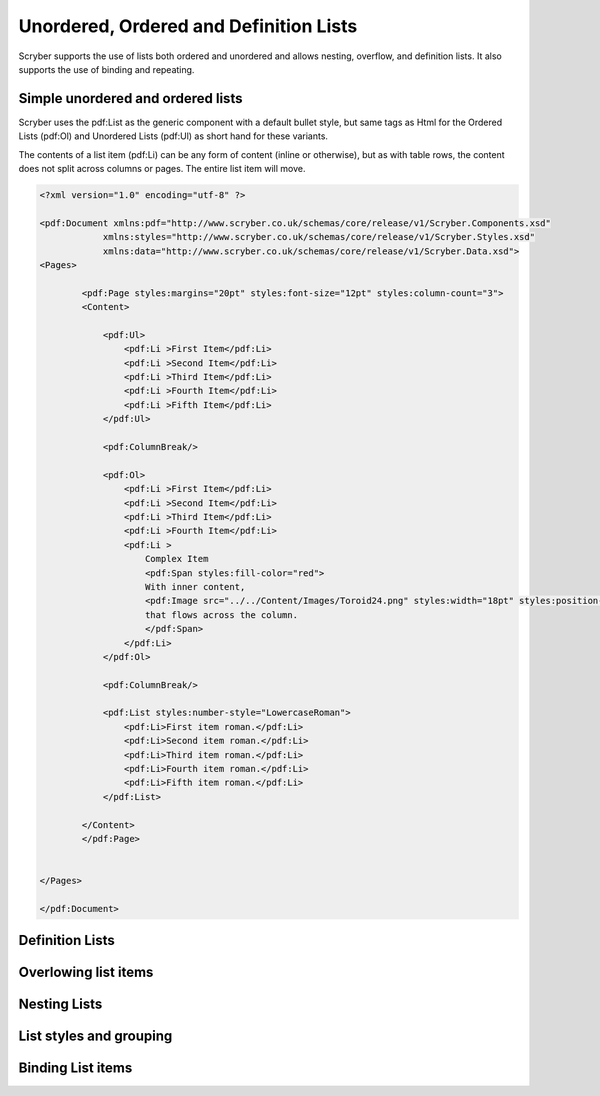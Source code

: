 =======================================
Unordered, Ordered and Definition Lists
=======================================

Scryber supports the use of lists both ordered and unordered and allows nesting, overflow, and definition lists.
It also supports the use of binding and repeating.

Simple unordered and ordered lists
-------------------------------------

Scryber uses the pdf:List as the generic component with a default bullet style, but same 
tags as Html for the Ordered Lists (pdf:Ol) and Unordered Lists (pdf:Ul) as short hand for these variants.

The contents of a list item (pdf:Li) can be any form of content (inline or otherwise), but as with table rows, the content does not split across columns or pages.
The entire list item will move.

.. code-block:: xml

    <?xml version="1.0" encoding="utf-8" ?>

    <pdf:Document xmlns:pdf="http://www.scryber.co.uk/schemas/core/release/v1/Scryber.Components.xsd"
                xmlns:styles="http://www.scryber.co.uk/schemas/core/release/v1/Scryber.Styles.xsd"
                xmlns:data="http://www.scryber.co.uk/schemas/core/release/v1/Scryber.Data.xsd">
    <Pages>

            <pdf:Page styles:margins="20pt" styles:font-size="12pt" styles:column-count="3">
            <Content>
                
                <pdf:Ul>
                    <pdf:Li >First Item</pdf:Li>
                    <pdf:Li >Second Item</pdf:Li>
                    <pdf:Li >Third Item</pdf:Li>
                    <pdf:Li >Fourth Item</pdf:Li>
                    <pdf:Li >Fifth Item</pdf:Li>
                </pdf:Ul>

                <pdf:ColumnBreak/>

                <pdf:Ol>
                    <pdf:Li >First Item</pdf:Li>
                    <pdf:Li >Second Item</pdf:Li>
                    <pdf:Li >Third Item</pdf:Li>
                    <pdf:Li >Fourth Item</pdf:Li>
                    <pdf:Li >
                        Complex Item
                        <pdf:Span styles:fill-color="red">
                        With inner content,
                        <pdf:Image src="../../Content/Images/Toroid24.png" styles:width="18pt" styles:position-mode="Inline" />
                        that flows across the column.
                        </pdf:Span>
                    </pdf:Li>
                </pdf:Ol>

                <pdf:ColumnBreak/>

                <pdf:List styles:number-style="LowercaseRoman">
                    <pdf:Li>First item roman.</pdf:Li>
                    <pdf:Li>Second item roman.</pdf:Li>
                    <pdf:Li>Third item roman.</pdf:Li>
                    <pdf:Li>Fourth item roman.</pdf:Li>
                    <pdf:Li>Fifth item roman.</pdf:Li>
                </pdf:List>
                
            </Content>
            </pdf:Page>

    
    </Pages>
    
    </pdf:Document>

.. image:: images/documentLists1.png




Definition Lists
----------------

Overlowing list items
---------------------

Nesting Lists
-------------

List styles and grouping
-----------------------------

Binding List items
------------------